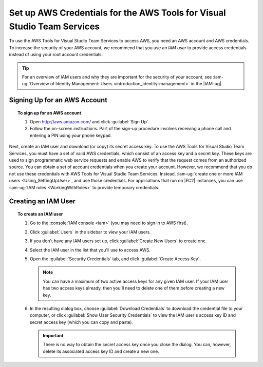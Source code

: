 .. Copyright 2010-2017 Amazon.com, Inc. or its affiliates. All Rights Reserved.

   This work is licensed under a Creative Commons Attribution-NonCommercial-ShareAlike 4.0
   International License (the "License"). You may not use this file except in compliance with the
   License. A copy of the License is located at http://creativecommons.org/licenses/by-nc-sa/4.0/.

   This file is distributed on an "AS IS" BASIS, WITHOUT WARRANTIES OR CONDITIONS OF ANY KIND,
   either express or implied. See the License for the specific language governing permissions and
   limitations under the License.

########################################################################
Set up AWS Credentials for the AWS Tools for Visual Studio Team Services
########################################################################

.. meta::
   :description: Set up default AWS credentials for using the AWS extension for Visual Studio Team Services.
   :keywords: AWS credentials, shared credentials file, shared config file

To use the AWS Tools for Visual Studio Team Services to access AWS, you need an AWS account and AWS credentials. To increase the
security of your AWS account, we recommend that you use an *IAM user* to provide access credentials
instead of using your root account credentials.

.. tip:: For an overview of IAM users and why they are important for the security of your account,
         see :iam-ug:`Overview of Identity Management: Users <introduction_identity-management>`
         in the |IAM-ug|.

Signing Up for an AWS Account
=============================

.. topic:: To sign up for an AWS account

    #. Open http://aws.amazon.com/ and click :guilabel:`Sign Up`.

    #. Follow the on-screen instructions. Part of the sign-up procedure involves receiving a phone
       call and entering a PIN using your phone keypad.

Next, create an IAM user and download (or copy) its secret access key. To use the 
AWS Tools for Visual Studio Team Services, you must have a set of valid AWS credentials, which consist of an access key
and a secret key. These keys are used to sign programmatic web service requests and enable AWS to
verify that the request comes from an authorized source. You can obtain a set of account credentials when
you create your account. However, we recommend that you do not use these credentials with 
AWS Tools for Visual Studio Team Services. Instead, :iam-ug:`create one or more IAM users <Using_SettingUpUser>`, 
and use those credentials. For applications that run on |EC2| instances, you can use 
:iam-ug:`IAM roles <WorkingWithRoles>` to provide temporary credentials.

Creating an IAM User
====================

.. topic:: To create an IAM user

    #.  Go to the :console:`IAM console <iam>` (you may need to sign in to AWS first).

    #.  Click :guilabel:`Users` in the sidebar to view your IAM users.

    #.  If you don't have any IAM users set up, click :guilabel:`Create New Users` to create one.

    #.  Select the IAM user in the list that you'll use to access AWS.

    #.  Open the :guilabel:`Security Credentials` tab, and click :guilabel:`Create Access Key`.

        .. note:: You can have a maximum of two active access keys for any given IAM user. If your
           IAM user has two access keys already, then you'll need to delete one of them before
           creating a new key.

    #.  In the resulting dialog box, choose :guilabel:`Download Credentials` to download the
        credential file to your computer, or click :guilabel:`Show User Security Credentials` to
        view the IAM user's access key ID and secret access key (which you can copy and paste).

        .. important:: There is no way to obtain the secret access key once you close the dialog.
           You can, however, delete its associated access key ID and create a new one.
